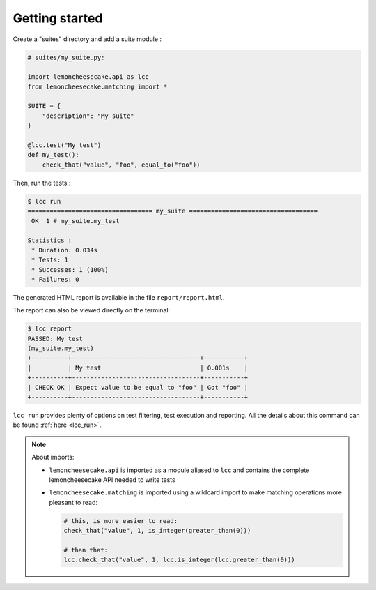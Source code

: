 .. _`getting started`:

Getting started
===============

Create a "suites" directory and add a suite module :

.. code-block:: python

    # suites/my_suite.py:

    import lemoncheesecake.api as lcc
    from lemoncheesecake.matching import *

    SUITE = {
        "description": "My suite"
    }

    @lcc.test("My test")
    def my_test():
        check_that("value", "foo", equal_to("foo"))

Then, run the tests :

.. code-block:: none

    $ lcc run
    ================================== my_suite ===================================
     OK  1 # my_suite.my_test

    Statistics :
     * Duration: 0.034s
     * Tests: 1
     * Successes: 1 (100%)
     * Failures: 0

The generated HTML report is available in the file ``report/report.html``.

The report can also be viewed directly on the terminal:

.. code-block:: none

    $ lcc report
    PASSED: My test
    (my_suite.my_test)
    +----------+-----------------------------------+-----------+
    |          | My test                           | 0.001s    |
    +----------+-----------------------------------+-----------+
    | CHECK OK | Expect value to be equal to "foo" | Got "foo" |
    +----------+-----------------------------------+-----------+

``lcc run`` provides plenty of options on test filtering, test execution and reporting.
All the details about this command can be found :ref:`here <lcc_run>`.

.. note::

    About imports:

    - ``lemoncheesecake.api`` is imported as a module aliased to ``lcc`` and contains the complete lemoncheesecake
      API needed to write tests

    - ``lemoncheesecake.matching`` is imported using a wildcard import to make matching operations more pleasant to read:

      .. code-block:: python

        # this, is more easier to read:
        check_that("value", 1, is_integer(greater_than(0)))

        # than that:
        lcc.check_that("value", 1, lcc.is_integer(lcc.greater_than(0)))
